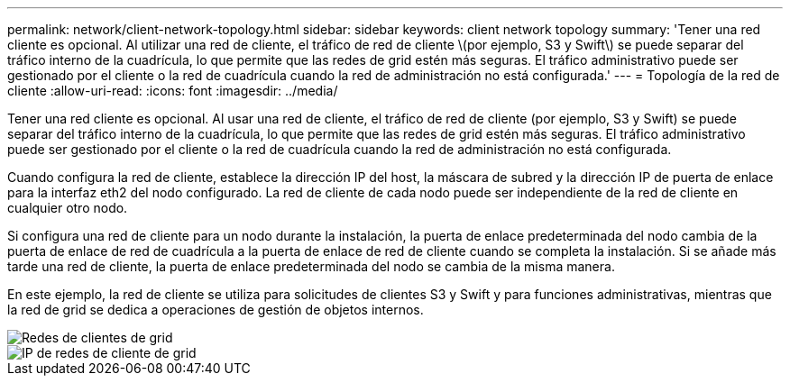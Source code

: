 ---
permalink: network/client-network-topology.html 
sidebar: sidebar 
keywords: client network topology 
summary: 'Tener una red cliente es opcional. Al utilizar una red de cliente, el tráfico de red de cliente \(por ejemplo, S3 y Swift\) se puede separar del tráfico interno de la cuadrícula, lo que permite que las redes de grid estén más seguras. El tráfico administrativo puede ser gestionado por el cliente o la red de cuadrícula cuando la red de administración no está configurada.' 
---
= Topología de la red de cliente
:allow-uri-read: 
:icons: font
:imagesdir: ../media/


[role="lead"]
Tener una red cliente es opcional. Al usar una red de cliente, el tráfico de red de cliente (por ejemplo, S3 y Swift) se puede separar del tráfico interno de la cuadrícula, lo que permite que las redes de grid estén más seguras. El tráfico administrativo puede ser gestionado por el cliente o la red de cuadrícula cuando la red de administración no está configurada.

Cuando configura la red de cliente, establece la dirección IP del host, la máscara de subred y la dirección IP de puerta de enlace para la interfaz eth2 del nodo configurado. La red de cliente de cada nodo puede ser independiente de la red de cliente en cualquier otro nodo.

Si configura una red de cliente para un nodo durante la instalación, la puerta de enlace predeterminada del nodo cambia de la puerta de enlace de red de cuadrícula a la puerta de enlace de red de cliente cuando se completa la instalación. Si se añade más tarde una red de cliente, la puerta de enlace predeterminada del nodo se cambia de la misma manera.

En este ejemplo, la red de cliente se utiliza para solicitudes de clientes S3 y Swift y para funciones administrativas, mientras que la red de grid se dedica a operaciones de gestión de objetos internos.

image::../media/grid_client_networks.png[Redes de clientes de grid]

image::../media/grid_client_networks_ips.png[IP de redes de cliente de grid]
